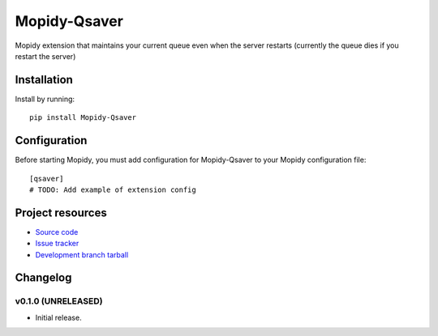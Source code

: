 ****************************
Mopidy-Qsaver
****************************

.. image:: https://img.shields.io/pypi/v/Mopidy-Qsaver.svg?style=flat
    :target: https://pypi.python.org/pypi/Mopidy-Qsaver/
    :alt: Latest PyPI version

.. image:: https://img.shields.io/pypi/dm/Mopidy-Qsaver.svg?style=flat
    :target: https://pypi.python.org/pypi/Mopidy-Qsaver/
    :alt: Number of PyPI downloads

.. image:: https://img.shields.io/travis/bardoloi/mopidy-qsaver/master.svg?style=flat
    :target: https://travis-ci.org/bardoloi/mopidy-qsaver
    :alt: Travis-CI build status

.. image:: https://img.shields.io/coveralls/bardoloi/mopidy-qsaver/master.svg?style=flat
   :target: https://coveralls.io/r/bardoloi/mopidy-qsaver?branch=master
   :alt: Test coverage

Mopidy extension that maintains your current queue even when the server restarts (currently the queue dies if you restart the server)


Installation
============

Install by running::

    pip install Mopidy-Qsaver


Configuration
=============

Before starting Mopidy, you must add configuration for
Mopidy-Qsaver to your Mopidy configuration file::

    [qsaver]
    # TODO: Add example of extension config


Project resources
=================

- `Source code <https://github.com/bardoloi/mopidy-qsaver>`_
- `Issue tracker <https://github.com/bardoloi/mopidy-qsaver/issues>`_
- `Development branch tarball <https://github.com/bardoloi/mopidy-qsaver/archive/master.tar.gz#egg=Mopidy-Qsaver-dev>`_


Changelog
=========

v0.1.0 (UNRELEASED)
----------------------------------------

- Initial release.
